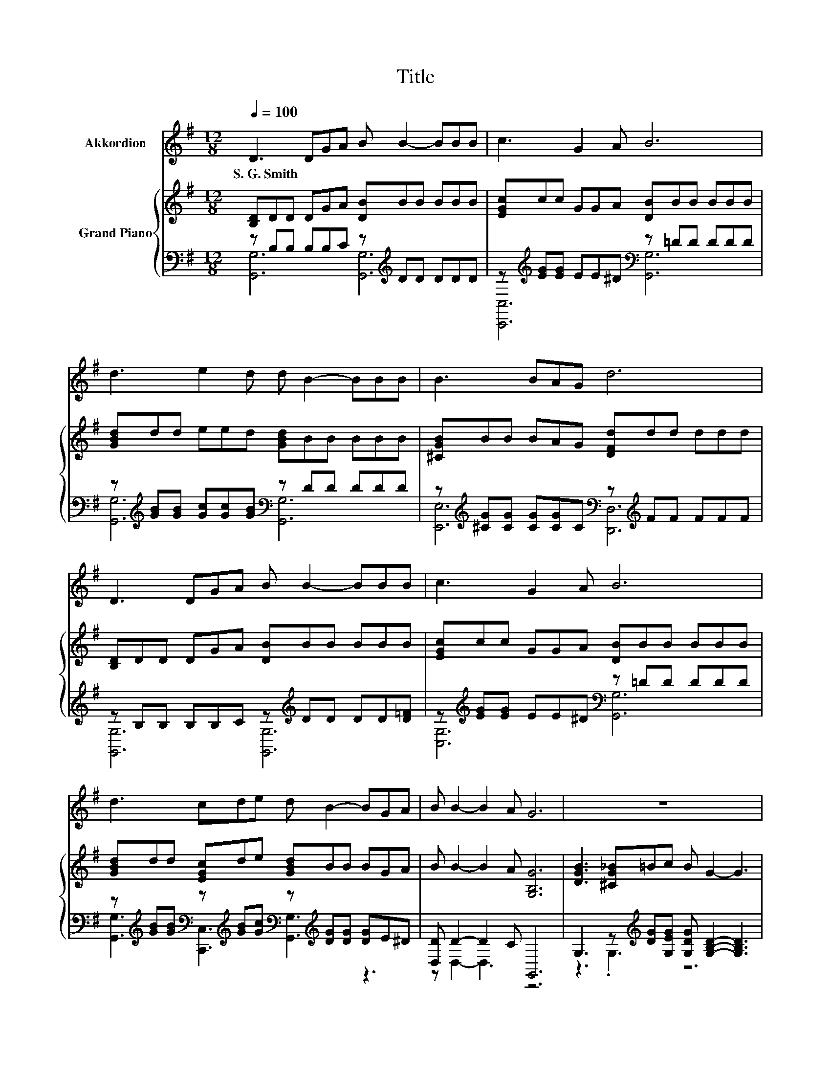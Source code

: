 X:1
T:Title
%%score 1 { ( 2 5 ) | ( 3 4 ) }
L:1/8
Q:1/4=100
M:12/8
K:G
V:1 treble nm="Akkordion"
V:2 treble nm="Grand Piano"
V:5 treble 
V:3 bass 
V:4 bass 
V:1
 D3 DGA B B2- BBB | c3 G2 A B6 | d3 e2 d d B2- BBB | B3 BAG d6 | D3 DGA B B2- BBB | c3 G2 A B6 | %6
w: S.~G.~Smith * * * * * * * *||||||
 d3 cde d B2- BGA | B B2- B2 A G6 | z12 | z12 | z12 | z12 | z12 | z12 | z12 |[M:13/8] z13 |] %16
w: ||||||||||
V:2
 [B,D]DD DGA [DB]BB BBB | [EGc]cc GGA [DB]BB BBB | [GBd]dd eed [GBd]BB BBB | %3
 [^CGB]BB BAG [DFd]dd ddd | [B,D]DD DGA [DB]BB BBB | [EGc]cc GGA [DB]BB BBB | %6
 [GBd]dd [EGc]de [GBd]BB BGA | B B2- B2 A [G,B,G]6 | [DGB]3 [^CG_B]=Bc B G2- G3 | %9
 d3 ^cde d B2- B3 | [GB]3 [GB]AG [Fd] [Fd]2- [Fd][Fd]d | ^c3 cde [Fd]6 | %12
 [B,D]3 [B,D][B,G][CA] [DB] B2- B2- [FB] | [Ec]3 [EG]2 [^DA] [=DB]6 | %14
 [Gd]3 [EGc][Gd][Ge] d B2- BG[GA] |[M:13/8] [GB]3 [FB]3 [CDA][B,DG]-[B,DG]-[B,DG]- [B,DG]3 |] %16
V:3
 z B,B, B,B,C z[K:treble] DD DDD | z[K:treble] [EG][EG] EE^D[K:bass] z =DD DDD | %2
 z[K:treble] [GB][GB] [Gc][Gc][GB][K:bass] z DD DDD | %3
 z[K:treble] [^CG][CG] [CG][CG]C[K:bass] z[K:treble] FF FFF | z B,B, B,B,C z[K:treble] DD DD[D=F] | %5
 z[K:treble] [EG][EG] EE^D[K:bass] z =DD DDD | %6
 z[K:treble] [GB][GB][K:bass] z[K:treble] [GB][Gc][K:bass] z[K:treble] [DG][DG] [DG]E^D | %7
 [D,D] D2- D2 C G,,6 | G,3 z[K:treble] [DG][G,EG] [G,DG] [G,B,D]2- [G,B,D]3 | %9
 [G,B,G]3 [A,G][B,G][G,CG] [G,DG] [G,DG]2- [G,DG]3 | %10
 [E,E]3 E,-[E,A,F][E,B,E] [D,C] [D,A,]2- [D,A,][D,A,][K:treble][F,A,F] | %11
 [A,E]3 EF[A,G][K:bass] [D,A,]6 | [G,,G,]3 [G,,G,]2 [G,,G,] [G,,G,] [G,,G,]2- [G,,G,]3 | %13
 [C,G,]3 [C,G,]2 [C,G,] [G,,G,]6 | %14
 [G,B,]3 z B,[C,C][K:treble] [G,B,G] [G,DG]2- [G,DG][K:bass][E,B,][E,^C] | %15
[M:13/8] [D,D]3 [D,D]3 D,G,,-G,,-G,,- G,,3 |] %16
V:4
 [G,,G,]6 [G,,G,]6[K:treble] | [C,,C,]6[K:treble][K:bass] [G,,G,]6 | %2
 [G,,G,]6[K:treble][K:bass] [G,,G,]6 | [E,,E,]6[K:treble][K:bass] [D,,D,]6[K:treble] | %4
 [G,,G,]6 [G,,G,]6[K:treble] | [C,G,]6[K:treble][K:bass] [G,,G,]6 | %6
 [G,,G,]3[K:treble][K:bass] [C,,C,]3[K:treble][K:bass] [G,,G,]3[K:treble] z3 | z D,2- D,3 z6 | %8
 z3 .G,3[K:treble] z6 | z3 .G,3 z6 | z3 .G,3 z6[K:treble] | z3 .A,3[K:bass] z6 | x12 | x12 | %14
 z3 .C,3[K:treble] z6[K:bass] |[M:13/8] x13 |] %16
V:5
 x12 | x12 | x12 | x12 | x12 | x12 | x12 | x12 | x12 | x12 | x12 | x12 | z6 z D2- D2 z | x12 | %14
 x12 |[M:13/8] x13 |] %16

